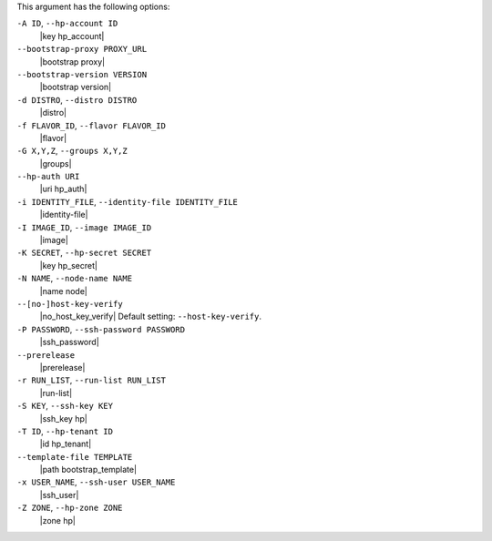 .. The contents of this file are included in multiple topics.
.. This file describes a command or a sub-command for Knife.
.. This file should not be changed in a way that hinders its ability to appear in multiple documentation sets.


This argument has the following options:

``-A ID``, ``--hp-account ID``
   |key hp_account|

``--bootstrap-proxy PROXY_URL``
   |bootstrap proxy|

``--bootstrap-version VERSION``
   |bootstrap version|

``-d DISTRO``, ``--distro DISTRO``
   |distro|

``-f FLAVOR_ID``, ``--flavor FLAVOR_ID``
   |flavor|

``-G X,Y,Z``, ``--groups X,Y,Z``
   |groups|

``--hp-auth URI``
   |uri hp_auth|

``-i IDENTITY_FILE``, ``--identity-file IDENTITY_FILE``
   |identity-file|

``-I IMAGE_ID``, ``--image IMAGE_ID``
   |image|

``-K SECRET``, ``--hp-secret SECRET``
   |key hp_secret|

``-N NAME``, ``--node-name NAME``
   |name node|

``--[no-]host-key-verify``
   |no_host_key_verify| Default setting: ``--host-key-verify``.

``-P PASSWORD``, ``--ssh-password PASSWORD``
   |ssh_password|

``--prerelease``
   |prerelease|

``-r RUN_LIST``, ``--run-list RUN_LIST``
   |run-list|

``-S KEY``, ``--ssh-key KEY``
   |ssh_key hp|

``-T ID``, ``--hp-tenant ID``
   |id hp_tenant|

``--template-file TEMPLATE``
   |path bootstrap_template|

``-x USER_NAME``, ``--ssh-user USER_NAME``
   |ssh_user|

``-Z ZONE``, ``--hp-zone ZONE``
   |zone hp|

